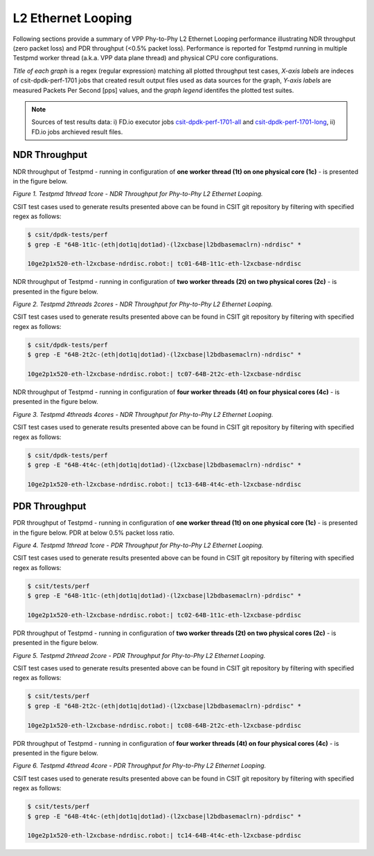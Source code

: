 L2 Ethernet Looping
===================

Following sections provide a summary of VPP Phy-to-Phy L2 Ethernet Looping
performance illustrating NDR throughput (zero packet loss) and PDR throughput
(<0.5% packet loss). Performance is reported for Testpmd running in multiple
Testpmd worker thread (a.k.a. VPP data plane thread) and physical CPU core
configurations.

*Title of each graph* is a regex (regular expression) matching all plotted
throughput test cases, *X-axis labels* are indeces of csit-dpdk-perf-1701 jobs
that created result output files used as data sources for the graph,
*Y-axis labels* are measured Packets Per Second [pps] values, and the *graph
legend* identifes the plotted test suites.

.. note::

    Sources of test results data: i) FD.io executor jobs `csit-dpdk-perf-1701-all
    <https://jenkins.fd.io/view/csit/job/csit-dpdk-perf-1701-all/>`_ and
    `csit-dpdk-perf-1701-long
    <https://jenkins.fd.io/view/csit/job/csit-dpdk-perf-1701-long/>`_, ii)
    FD.io jobs archieved result files.

NDR Throughput
~~~~~~~~~~~~~~

NDR throughput of Testpmd - running in configuration of **one worker thread
(1t) on one physical core (1c)** - is presented in the figure below.

.. raw:: html

    <iframe width="700" height="700" frameborder="0" scrolling="no" src="../../_static/testpmd/64B-1t1c-l2-ndrdisc.html"></iframe>

*Figure 1. Testpmd 1thread 1core - NDR Throughput for Phy-to-Phy L2 Ethernet
Looping.*

CSIT test cases used to generate results presented above can be found in CSIT
git repository by filtering with specified regex as follows:

.. code-block:: bash

    $ csit/dpdk-tests/perf
    $ grep -E "64B-1t1c-(eth|dot1q|dot1ad)-(l2xcbase|l2bdbasemaclrn)-ndrdisc" *

    10ge2p1x520-eth-l2xcbase-ndrdisc.robot:| tc01-64B-1t1c-eth-l2xcbase-ndrdisc

NDR throughput of Testpmd - running in configuration of **two worker threads
(2t) on two physical cores (2c)** - is presented in the figure below.

.. raw:: html

    <iframe width="700" height="700" frameborder="0" scrolling="no" src="../../_static/testpmd/64B-2t2c-l2-ndrdisc.html"></iframe>

*Figure 2. Testpmd 2threads 2cores - NDR Throughput for Phy-to-Phy L2 Ethernet
Looping.*

CSIT test cases used to generate results presented above can be found in CSIT
git repository by filtering with specified regex as follows:

.. code-block:: bash

    $ csit/dpdk-tests/perf
    $ grep -E "64B-2t2c-(eth|dot1q|dot1ad)-(l2xcbase|l2bdbasemaclrn)-ndrdisc" *

    10ge2p1x520-eth-l2xcbase-ndrdisc.robot:| tc07-64B-2t2c-eth-l2xcbase-ndrdisc

NDR throughput of Testpmd - running in configuration of **four worker threads
(4t) on four physical cores (4c)** - is presented in the figure below.

.. raw:: html

    <iframe width="700" height="700" frameborder="0" scrolling="no" src="../../_static/testpmd/64B-4t4c-l2-ndrdisc.html"></iframe>

*Figure 3. Testpmd 4threads 4cores - NDR Throughput for Phy-to-Phy L2 Ethernet
Looping.*

CSIT test cases used to generate results presented above can be found in CSIT
git repository by filtering with specified regex as follows:

.. code-block:: bash

    $ csit/dpdk-tests/perf
    $ grep -E "64B-4t4c-(eth|dot1q|dot1ad)-(l2xcbase|l2bdbasemaclrn)-ndrdisc" *

    10ge2p1x520-eth-l2xcbase-ndrdisc.robot:| tc13-64B-4t4c-eth-l2xcbase-ndrdisc

PDR Throughput
~~~~~~~~~~~~~~

PDR throughput of Testpmd - running in configuration of **one worker thread
(1t) on one physical core (1c)** - is presented in the figure below. PDR at
below 0.5% packet loss ratio.

.. raw:: html

    <iframe width="700" height="700" frameborder="0" scrolling="no" src="../../_static/testpmd/64B-1t1c-l2-pdrdisc.html"></iframe>

*Figure 4. Testpmd 1thread 1core - PDR Throughput for Phy-to-Phy L2 Ethernet
Looping.*

CSIT test cases used to generate results presented above can be found in CSIT
git repository by filtering with specified regex as follows:

.. code-block:: bash

    $ csit/tests/perf
    $ grep -E "64B-1t1c-(eth|dot1q|dot1ad)-(l2xcbase|l2bdbasemaclrn)-pdrdisc" *

    10ge2p1x520-eth-l2xcbase-ndrdisc.robot:| tc02-64B-1t1c-eth-l2xcbase-pdrdisc

PDR throughput of Testpmd - running in configuration of **two worker threads
(2t) on two physical cores (2c)** - is presented in the figure below.

.. raw:: html

    <iframe width="700" height="700" frameborder="0" scrolling="no" src="../../_static/testpmd/64B-2t2c-l2-pdrdisc.html"></iframe>

*Figure 5. Testpmd 2thread 2core - PDR Throughput for Phy-to-Phy L2 Ethernet
Looping.*

CSIT test cases used to generate results presented above can be found in CSIT
git repository by filtering with specified regex as follows:

.. code-block:: bash

    $ csit/tests/perf
    $ grep -E "64B-2t2c-(eth|dot1q|dot1ad)-(l2xcbase|l2bdbasemaclrn)-pdrdisc" *

    10ge2p1x520-eth-l2xcbase-ndrdisc.robot:| tc08-64B-2t2c-eth-l2xcbase-pdrdisc

PDR throughput of Testpmd - running in configuration of **four worker threads
(4t) on four physical cores (4c)** - is presented in the figure below.

.. raw:: html

    <iframe width="700" height="700" frameborder="0" scrolling="no" src="../../_static/testpmd/64B-4t4c-l2-pdrdisc.html"></iframe>

*Figure 6. Testpmd 4thread 4core - PDR Throughput for Phy-to-Phy L2 Ethernet
Looping.*

CSIT test cases used to generate results presented above can be found in CSIT
git repository by filtering with specified regex as follows:

.. code-block:: bash

    $ csit/tests/perf
    $ grep -E "64B-4t4c-(eth|dot1q|dot1ad)-(l2xcbase|l2bdbasemaclrn)-pdrdisc" *

    10ge2p1x520-eth-l2xcbase-ndrdisc.robot:| tc14-64B-4t4c-eth-l2xcbase-pdrdisc
